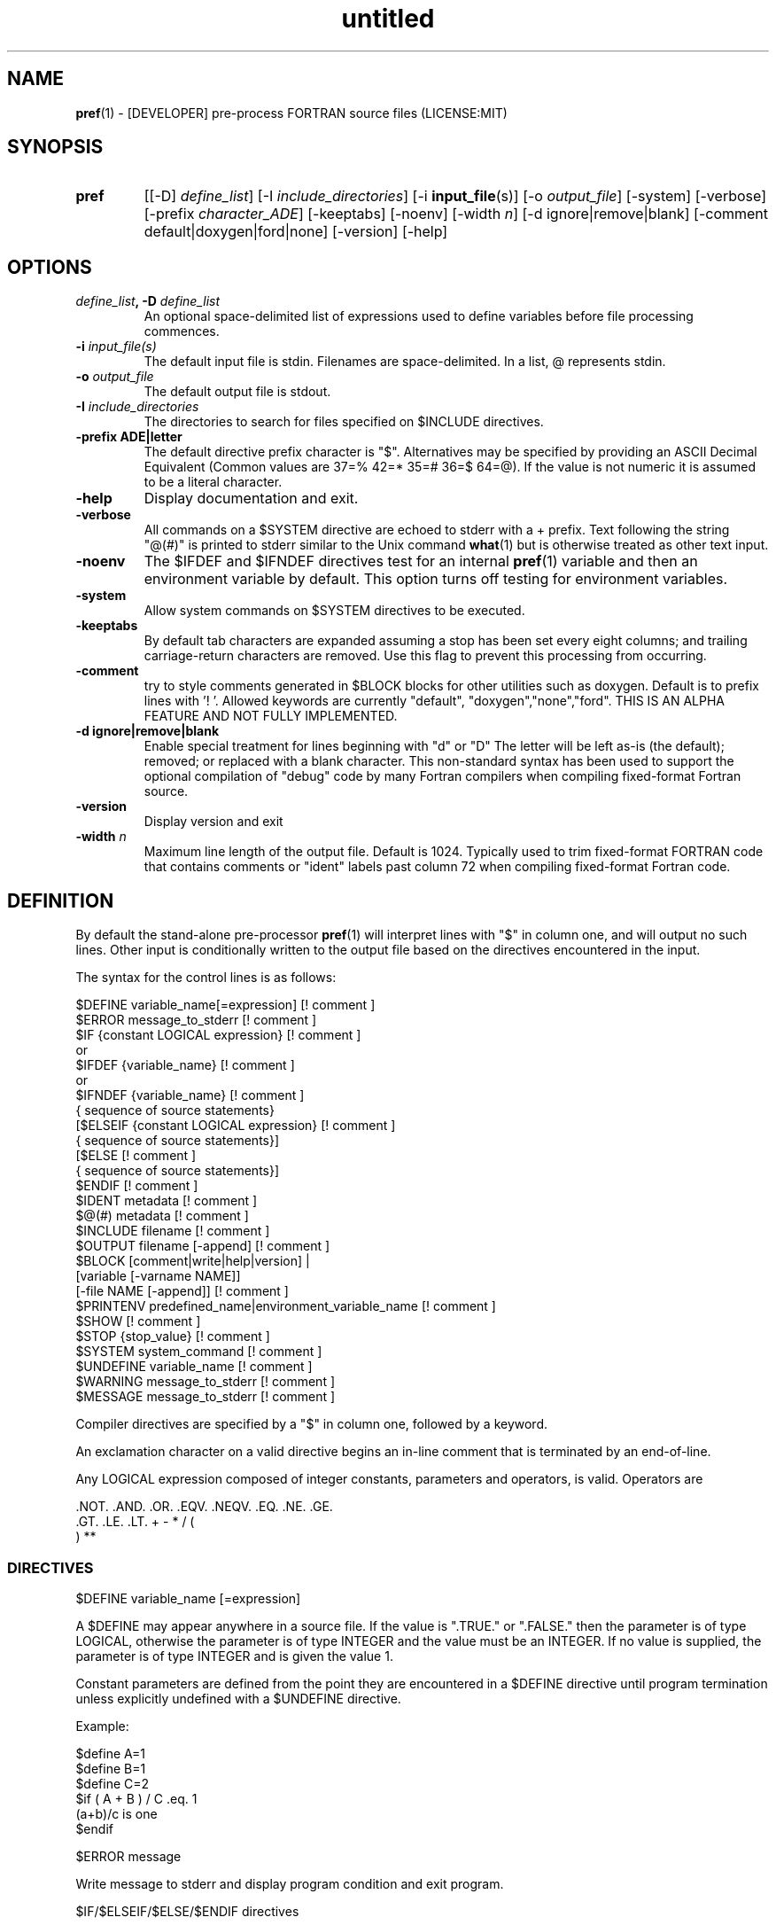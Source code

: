 ." Text automatically generated by txt2man
.TH "untitled" "" "June 08, 2021" "" "" " "
." -----------------------------------------------------------------
." * set default formatting
." disable hyphenation
.nh
." disable justification (adjust text to left margin only)
.ad l
." -----------------------------------------------------------------
.SH NAME
\fBpref\fP(1) - [DEVELOPER] pre-process FORTRAN source files
(LICENSE:MIT)

.SH SYNOPSIS
.TP
.B \fBpref\fP
[[-D] \fIdefine_list\fP]
[-I \fIinclude_directories\fP]
[-i \fBinput_file\fP(s)]
[-o \fIoutput_file\fP]
[-system]
[-verbose]
[-prefix \fIcharacter_ADE\fP]
[-keeptabs]
[-noenv]
[-width \fIn\fP]
[-d ignore|remove|blank]
[-comment default|doxygen|ford|none]
[-version]
[-help]
.fam T
.fi
.SH OPTIONS
.TP
.B \fIdefine_list\fP, \fB-D\fP \fIdefine_list\fP
An optional space-delimited list of expressions
used to define variables before file processing
commences.
.TP
.B \fB-i\fP \fIinput_file(s)\fP
The default input file is stdin. Filenames are
space-delimited. In a list, @ represents stdin.
.TP
.B \fB-o\fP \fIoutput_file\fP
The default output file is stdout.
.TP
.B \fB-I\fP \fIinclude_directories\fP
The directories to search for files specified on
$INCLUDE directives.
.TP
.B \fB-prefix\fP ADE|letter
The default directive prefix character is "$".
Alternatives may be specified by providing an
ASCII Decimal Equivalent (Common values are 37=%
42=* 35=# 36=$ 64=@). If the value is not numeric
it is assumed to be a literal character.
.TP
.B \fB-help\fP
Display documentation and exit.
.TP
.B \fB-verbose\fP
All commands on a $SYSTEM directive are echoed
to stderr with a + prefix. Text following the
string "@(#)" is printed to stderr similar to
the Unix command \fBwhat\fP(1) but is otherwise
treated as other text input.
.TP
.B \fB-noenv\fP
The $IFDEF and $IFNDEF directives test for an
internal \fBpref\fP(1) variable and then an
environment variable by default. This option
turns off testing for environment variables.
.TP
.B \fB-system\fP
Allow system commands on $SYSTEM directives to
be executed.
.TP
.B \fB-keeptabs\fP
By default tab characters are expanded assuming
a stop has been set every eight columns; and
trailing carriage-return characters are removed.
Use this flag to prevent this processing from
occurring.
.TP
.B \fB-comment\fP
try to style comments generated in $BLOCK blocks
for other utilities such as doxygen. Default is to
prefix lines with '! '. Allowed keywords are
currently "default", "doxygen","none","ford".
THIS IS AN ALPHA FEATURE AND NOT FULLY IMPLEMENTED.
.TP
.B \fB-d\fP ignore|remove|blank
Enable special treatment for lines beginning
with "d" or "D" The letter will be left as-is
(the default); removed; or replaced with a blank
character. This non-standard syntax has been
used to support the optional compilation of
"debug" code by many Fortran compilers when
compiling fixed-format Fortran source.
.TP
.B \fB-version\fP
Display version and exit
.TP
.B \fB-width\fP \fIn\fP
Maximum line length of the output file. Default
is 1024. Typically used to trim fixed-format
FORTRAN code that contains comments or "ident"
labels past column 72 when compiling
fixed-format Fortran code.
.SH DEFINITION

By default the stand-alone pre-processor \fBpref\fP(1) will interpret lines with
"$" in column one, and will output no such lines. Other input is
conditionally written to the output file based on the directives encountered
in the input.
.PP
The syntax for the control lines is as follows:
.PP
.nf
.fam C
     $DEFINE   variable_name[=expression]                 [! comment ]
     $ERROR    message_to_stderr                          [! comment ]
     $IF       {constant LOGICAL expression}              [! comment ]
      or
     $IFDEF    {variable_name}                            [! comment ]
      or
     $IFNDEF   {variable_name}                            [! comment ]
               { sequence of source statements}
     [$ELSEIF  {constant LOGICAL expression}              [! comment ]
               { sequence of source statements}]
     [$ELSE                                               [! comment ]
               { sequence of source statements}]
     $ENDIF                                               [! comment ]
     $IDENT    metadata                                   [! comment ]
     $@(#)     metadata                                   [! comment ]
     $INCLUDE  filename                                   [! comment ]
     $OUTPUT   filename  [-append]                        [! comment ]
     $BLOCK    [comment|write|help|version] |
               [variable [-varname NAME]]
               [-file NAME [-append]]                     [! comment ]
     $PRINTENV predefined_name|environment_variable_name  [! comment ]
     $SHOW                                                [! comment ]
     $STOP {stop_value}                                   [! comment ]
     $SYSTEM system_command                               [! comment ]
     $UNDEFINE variable_name                              [! comment ]
     $WARNING  message_to_stderr                          [! comment ]
     $MESSAGE  message_to_stderr                          [! comment ]

.fam T
.fi
Compiler directives are specified by a "$" in column one, followed by a
keyword.
.PP
An exclamation character on a valid directive begins an in-line comment
that is terminated by an end-of-line.
.PP
Any LOGICAL expression composed of integer constants, parameters
and operators, is valid. Operators are
.PP
.nf
.fam C
     .NOT.  .AND.  .OR.  .EQV.  .NEQV.  .EQ.  .NE.  .GE.
     .GT.   .LE.   .LT.  +      -       *     /     (
     )      **

.fam T
.fi
.SS   DIRECTIVES

$DEFINE variable_name [=expression]
.PP
A $DEFINE may appear anywhere in a source file. If the value is ".TRUE."
or ".FALSE." then the parameter is of type LOGICAL, otherwise the
parameter is of type INTEGER and the value must be an INTEGER. If no
value is supplied, the parameter is of type INTEGER and is given the
value 1.
.PP
Constant parameters are defined from the point they are encountered in a
$DEFINE directive until program termination unless explicitly
undefined with a $UNDEFINE directive.
.PP
Example:
.PP
.nf
.fam C
    $define A=1
    $define B=1
    $define C=2
    $if ( A + B ) / C .eq. 1
       (a+b)/c is one
    $endif

.fam T
.fi
$ERROR message
.PP
Write message to stderr and display program condition and exit program.
.PP
$IF/$ELSEIF/$ELSE/$ENDIF directives
.PP
Each of the control lines delineates a block of FORTRAN source. If the
expression following the $IF is ".TRUE.", then the lines of FORTRAN
source following are output. If it is ".FALSE.", and an $ELSEIF
follows, the expression is evaluated and treated the same as the $IF. If
the $IF and all $ELSEIF expressions are ".FALSE.", then the lines of
source following the $ELSE are output. A matching $ENDIF ends the
conditional block.
.PP
$IFDEF/$IFNDEF directives
.PP
$IFDEF and $IFNDEF are special forms of the $IF directive that simply test
if a variable name is defined or not. Essentially, these are equivalent:
.PP
.nf
.fam C
     $IFDEF varname  ==> $IF DEFINED(varname)
     $IFNDEF varname ==> $IF .NOT. DEFINED(varname)

.fam T
.fi
except that environment variables are tested as well if the \fB-noenv\fP option
is not specified.
.PP
$IDENT metadata [-language fortran|c|shell]
.PP
Writes a line using SCCS-metadata format of the following forms:
.PP
.nf
.fam C
     language:
     fortran   character(len=*),parameter::ident="@(#)metadata"
     c         #ident "@(#)metadata"
     shell     #@(#) metadata

.fam T
.fi
This string is generally included for use with the \fBwhat\fP(1) command.
.PP
The default language is fortran. Depending on your compiler, the
optimization level used when compiling, these strings may or may not
remain in the object files and executables created.
.PP
Do not use the characters double-quote, greater-than, backslash (">\\)
in the metadata; do not use strings starting with " -" either.
.PP
$INCLUDE filename
.PP
Nested read of specified input file. Fifty (50) nesting levels are allowed.
.PP
$OUTPUT filename [-append]
.PP
Specify the output file to write to. Overrides the initial output file
specified with command line options. If no output filename is given
revert back to initial output file. @ is a synonym for stdout.
.PP
.nf
.fam C
      -append [.true.|.false]

.fam T
.fi
Named files open at the beginning by default. Use the \fB-append\fP switch to
append to the end of an existing file instead of overwriting it.
.PP
$PRINTENV name
.PP
If the name of an uppercase environment variable is given the value
of the variable will be placed in the output file. If the value is a
null string or if the variable is undefined output will be stopped.
This allows the system shell to generate code lines. This is usually
used to pass in information about the compiler environment. For
example:
.PP
.nf
.fam C
     # If the following command were executed in the bash(1) shell\.\.\.

.nf
.fam C
      export STAMP="      write(*,*)''COMPILED ON:`uname -s`;AT `date`''"

.fam T
.fi
the environment variable STAMP would be set to something like
.PP
.nf
.fam C
     write(*,*)''COMPILED ON:Eureka;AT Wed, Jun 12, 2013  8:12:06 PM''

.fam T
.fi
A version number would be another possibility
.PP
.nf
.fam C
     export VERSION="      program_version=2.2"

.fam T
.fi
Special predefined variable names are:
.PP
.nf
.fam C
     Variable Name      Output
     pref_DATE  \.\.\....  pref_DATE="12:58 14Jun2013"
     Where code is assumed to have defined pref_DATE as CHARACTER(LEN=15)
     pref_FILE  \.\.\....  pref_FILE="current filename"
     Where code is assumed to have defined pref_FILE as CHARACTER(LEN=1024)
     pref_LINE  \.\.\....  pref_LINE=    nnnnnn
     Where code is assumed to have defined pref_LINE as INTEGER

.fam T
.fi
This example shows one way how an environment variable can be turned
into a write statement
.PP
.nf
.fam C
     $block write
     $ifdef HOME
     $printenv HOME
     $else
        HOME not defined
     $endif
     $block end

.fam T
.fi
Sample output
.PP
.nf
.fam C
     write(io,'(a)')'/home/urbanjs/V600'

.fam T
.fi
$BLOCK [comment|write|help|version|shell[ \fB-cmd\fP COMMAND]] [-file NAME][! comment]
$BLOCK VARIABLE \fB-varname\fP NAME
.PP
.nf
.fam C
      COMMENT:   write text prefixed by an exclamation and a space
      WRITE:     write text as Fortran WRITE(3f) statements
      HELP:      write text as a subroutine called HELP_USAGE
      VERSION:   write text as a subroutine called HELP_VERSION
                 prefixing lines with @(#) for use with the what(1) command.
      NULL:      Do not write to output file
      VARIABLE:  write as a text variable. The name may be defined using the
                 -varname switch. Default name is "textblock".
      END:       End block of specially processed text

.fam T
.fi
Causes documentation to be altered in output so it is easily maintained as
plain text. This is useful for keeping help text or man pages as part of a
source file.
.PP
It is assumed the output will not generate lines over 132 columns. FORTRAN is
currently the only language supported. A blank value also returns to normal
output processing. The Fortran generated is free-format Fortran 2003.
.PP
So the text can easily be processed by other utilities such as \fBmarkdown\fP(1)
or \fBtxt2man\fP(1) to produce \fBman\fP(1) pages and HTML documents the file can be
written as-is to $pref_DOCUMENT_DIR/doc/NAME with the \fB-file\fP parameter. If the
environment variable $pref_DOCUMENT_DIR is not set the option is ignored.
.RE
.PP

.RS
$SHOW
.PP
Shows current state of \fBpref\fP(1); including variable names and values; and
the name of the current input files. All output is preceded by an
exclamation character.
.PP
Example:
.PP
.nf
.fam C
    pref A=10 B C D -o paper
    $define z=22
    $show
    $stop

    !======================================================================
    ! *pref* CURRENT STATE
    ! *pref*    TOTAL LINES READ \.\.\..........          2
    ! *pref*    CONDITIONAL_NESTING_LEVEL\.\.\..   0
    ! *pref*    DATE\.\.\....................... 11:18 21Jun2013
    ! *pref*    ARGUMENTS \.\.\................. A=10 B C D -o paper
    ! *pref* VARIABLES:
    ! *pref*    ! A                               !          10
    ! *pref*    ! B                               !           1
    ! *pref*    ! C                               !           1
    ! *pref*    ! D                               !           1
    ! *pref*    ! Z                               !          22
    ! *pref* OPEN FILES:
    ! *pref*    ! ---- ! UNIT ! LINE NUMBER ! FILENAME
    ! *pref*    !    1 !    5 !           2 !
    !======================================================================

.fam T
.fi
$STOP stop_value
.PP
Stops input file processing. An optional integer value of 0 to 20
will be returned as a status value to the system where supported. A
value of two ("2") is returned if no value is specified. Any value
from one ("1") to twenty ("20") also causes an implicit execution of
the "$SHOW" directive before the program is stopped.
.PP
$SYSTEM system_command
.PP
If system command processing is enabled using the \fB-system\fP switch system
commands can be executed to create files to be read or to execute test
programs, for example. $SYSTEM directives are ignored by default; as you
clearly need to ensure the input file is trusted before allowing commands
to be executed.
.PP
Examples:
.PP
.nf
.fam C
    $! build variable definitions using GNU/Linux commands
    $SYSTEM echo system=`hostname` > compiled.h
    $SYSTEM echo compile_time="`date`" >> compiled.h
    $INCLUDE compiled.h

    $! obtain up-to-date copy of source file from HTTP server:
    $SYSTEM wget http://repository.net/src/func.F90 -O -|
    cpp -P -C -traditional >_tmp.f90
    $INCLUDE _tmp.f90
    $SYSTEM  rm _tmp.f90

.fam T
.fi
$UNDEFINE variable_name
.PP
A symbol defined with $DEFINE can be removed with the $UNDEFINE
directive.
.PP
\fBDEFINED\fP(variable_name)
.PP
A special function called \fBDEFINED\fP() may appear only in a $IF or $ELSEIF.
If "variable_name" has been defined at that point in the source code,
then the function value is ".TRUE.", otherwise it is ".FALSE.". A name is
defined only if it has appeared in the source previously in a $DEFINE
directive or been declared on the command line.
The names used in compiler directives are district from names in the
FORTRAN source, which means that "a" in a $DEFINE and "a" in a FORTRAN
source statement are totally unrelated.
The \fBDEFINED\fP() parameter is NOT valid in a $DEFINE directive.
.PP
Example:
.PP
.nf
.fam C
    >        Program test
    > $IF .NOT. DEFINED (inc)
    >        INCLUDE ''comm.inc''
    > $ELSE
    >        INCLUDE ''comm2.inc''
    > $ENDIF
    >        END

.fam T
.fi
The file, "comm.inc" will be INCLUDEd in the source if the parameter,
"inc", has not been previously defined, while INCLUDE "comm2.inc" will
be included in the source if "inc" has been previously defined. This is
useful for setting up a default inclusion.
.PP
$WARNING message
.PP
Write message to stderr of form "WARNING message"
.PP
$MESSAGE message
.PP
Write message to stderr of form "message"
.SH LIMITATIONS

$IF constructs can be nested up to 20 levels deep. Note that using
more than two levels typically makes input files less readable.
.PP
$BLOCK END is required after a $BLOCK or \fB-file\fP FILENAME is not written.
.PP
Nesting of $BLOCK sections not allowed.
.PP
Messages for $MESSAGE, $WARNING, $ERROR cannot contain an exclamation
.RE
.PP
Input files
.RS
.IP \(bu 3
lines are limited to 1024 columns. Text past column 1024 is ignored.
.IP \(bu 3
files currently opened cannot be opened again.
.IP \(bu 3
a maximum of 50 files can be nested by $INCLUDE
.IP \(bu 3
filenames cannot contain spaces on the command line.
.RE
.PP
Variable names
.RS
.IP \(bu 3
cannot be redefined unless first undefined.
.IP \(bu 3
are limited to 31 characters.
.IP \(bu 3
must start with a letter (A-Z).
.IP \(bu 3
are composed of the letters A-Z, digits 0-9 and _ and $.
.IP \(bu 3
2048 variable names may be defined at a time.
.RE
.PP
Major \fBcpp\fP(1) features not present in \fBpref\fP:
.PP
.nf
.fam C
   There are no predefined preprocessor symbols. Use a directive input file
   instead. The predefined variables such as pref_DATE can be used as a
   substitute in some cases.

   This program does not provide string (macro) substitution in output
   lines. See cpp(1) and m4(1) and related utilities if macro expansion is
   required.

   While cpp(1) is the de-facto standard for preprocessing Fortran code,
   Part 3 of the Fortran 95 standard (ISO/IEC 1539-3:1998) defines
   Conditional Compilation, but it is (currently) not widely
   supported (See coco(1)).

.fam T
.fi
.SH EXAMPLES

Define variables on command line:
.PP
Typically, variables are defined on the command line when \fBpref\fP(1) is invoked
or are grouped together into small files that are included with a $INCLUDE
or as input files.
.PP
.nf
.fam C
     pref HP size=64 -i hp_directives.dirs @ test.F90 -o test_out.f90

.fam T
.fi
defines variables HP and SIZE as if the expressions had been on a $DEFINE
and reads file "hp_directives.dirs" and then stdin and then test.F90.
Output is directed to test_out.f90
.RE
.PP
Basic conditionals:
.PP
.nf
.fam C
   >$! set value of variable "a" if it is not specified on the pref(1) command.
   >$IF .NOT.DEFINED(A)
   >$DEFINE a=1  ! define only the first version of SUB1(3f)
   >$ENDIF
   >program conditional_compile
   >   use M_kracken95, only : kracken, lget
   >   ! use M_kracken95 module to crack command line arguments
   >   call kracken("cmd","-help .false. -version .false.")
   >   ! call routine generated by $BLOCK HELP
   >   call help_usage(lget("cmd_help"))
   >   ! call routine generated by $BLOCK VERSION
   >   call help_version(lget("cmd_version"))
   >   call sub1()
   >end program conditional_compile
   >! select a version of SUB1 depending on the value of pref(1) variable "a"
   >$IF a .EQ. 1
   >subroutine sub1
   >   print*, "This is the first SUB1"
   >end subroutine sub1
   >$ELSEIF a .eq. 2
   >subroutine sub1
   >   print*, "This is the second SUB1"
   >end subroutine sub1
   >$ELSE
   >subroutine sub1
   >   print*, "This is the third SUB1"
   >end subroutine sub1
   >$ENDIF
   >$!@@@@@@@@@@@@@@@@@@@@@@@@@@@@@@@@@@@@@@@@@@@@@@@@@@@@@@@@@@@@@@@@@@@@@@@@@@
   >$! generate help_usage() procedure (and file to run thru txt2man(1) or other
   >$! filters to make man(1) page if $pref_DOCUMENT_DIR is set).
   >$!@@@@@@@@@@@@@@@@@@@@@@@@@@@@@@@@@@@@@@@@@@@@@@@@@@@@@@@@@@@@@@@@@@@@@@@@@@
   >$BLOCK HELP -file conditional_compile.man
   >NAME
   >    conditional_compile - basic example for pref(1) pre-processor.
   >SYNOPSIS
   >    conditional_example [--help] [--version]
   >DESCRIPTION
   >    This is a basic example program showing how documentation can be used
   >    to generate program help text
   >OPTIONS
   >       --help
   >              display this help and exit
   >       --version
   >              output version information and exit
   >$BLOCK END
   >$!@@@@@@@@@@@@@@@@@@@@@@@@@@@@@@@@@@@@@@@@@@@@@@@@@@@@@@@@@@@@@@@@@@@@@@@@@@
   >$! generate help_version() procedure
   >$BLOCK VERSION
   >DESCRIPTION: example program showing conditional compilation with pref(1)
   >PROGRAM:     conditional_compile
   >VERSION:     1.0, 20160703
   >AUTHOR:      John S. Urban
   >$BLOCK END
   >$!@@@@@@@@@@@@@@@@@@@@@@@@@@@@@@@@@@@@@@@@@@@@@@@@@@@@@@@@@@@@@@@@@@@@@@@@@@
.fam T
.fi
.SH AUTHOR
John S. Urban
.SH LICENSE
.SS   MIT

